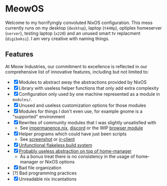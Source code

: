 * MeowOS

Welcome to my horrifyingly convoluted NixOS configuration. This mess currently runs on my desktop (=desktop=), laptop (=t440p=), optiplex homeserver (=server=), testing laptop (=x220=) and an unused smart tv replacment (=digiboksi=). I am very creative with naming things.

** Features

At Meow Industries, our commitment to excellence is reflected in our comprehensive list of innovative features, including but not limited to: 

- [X] Modules to abstract away the abstractions provided by NixOS
- [X] Library with useless helper functions that only add extra complexity
- [X] Configuration only used by one machine represented as a module in =modules/=.
- [X] Unused and useless customization options for those modules
- [X] Modules for things I don't even use, for example gnome is a "supported" environment
- [X] Rewrites of community modules that I was slightly unsatisfied with
  - See [[file:modules/impermanence.nix][impermanence.nix]], [[file:modules/programs/discord/default.nix][discord]] or the WIP [[file:modules/browser/default.nix][browser module]]
- [X] Helper programs which could have just been scripts
  - See [[file:pkgs/screenshot/][screenshot]] or [[file:modules/tv/ir-client/][ir-client]] 
- [X] [[file:default.nix][Unfunctional flakeless build system]]
- [X] [[file:modules/home.nix][Probably useless abstraction on top of home-manager]]
  - As a bonus treat there is no consistency in the usage of home-manager or NixOS options
- [X] Bad file organization
- [?] Bad programming practices
- [X] Unreadable nix incantations
